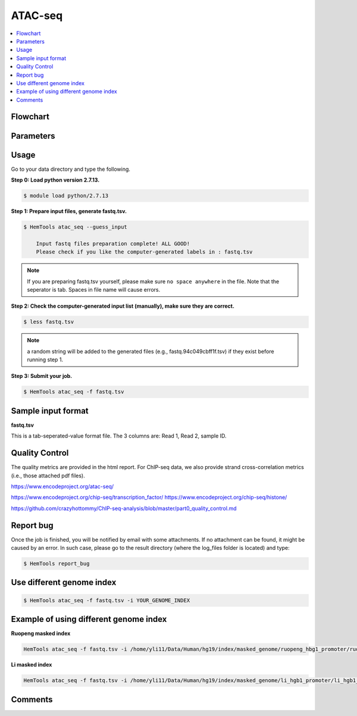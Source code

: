 ATAC-seq
========

.. contents::
    :local:

Flowchart
^^^^^^^^^

.. image:: ../../images/atac_seq_pipeline.png

Parameters
^^^^^^^^^^

.. argparse::
   :filename: ../bin/HemTools
   :func: main_parser
   :prog: HemTools
   :path: atac_seq

Usage
^^^^^

Go to your data directory and type the following.

**Step 0: Load python version 2.7.13.**

.. code:: bash

    $ module load python/2.7.13

**Step 1: Prepare input files, generate fastq.tsv.**

.. code:: bash

    $ HemTools atac_seq --guess_input

	Input fastq files preparation complete! ALL GOOD!
	Please check if you like the computer-generated labels in : fastq.tsv

.. note:: If you are preparing fastq.tsv yourself, please make sure ``no space anywhere`` in the file. Note that the seperator is tab. Spaces in file name will cause errors.

**Step 2: Check the computer-generated input list (manually), make sure they are correct.**

.. code:: bash

    $ less fastq.tsv

.. note:: a random string will be added to the generated files (e.g., fastq.94c049cbff1f.tsv) if they exist before running step 1.

**Step 3: Submit your job.**

.. code:: bash

    $ HemTools atac_seq -f fastq.tsv

Sample input format
^^^^^^^^^^^^^^^^^^^

**fastq.tsv**

This is a tab-seperated-value format file. The 3 columns are: Read 1, Read 2, sample ID.

.. image:: ../../images/fastq.tsv.png


Quality Control
^^^^^^^^^^^^^^^

The quality metrics are provided in the html report. For ChIP-seq data, we also provide strand cross-correlation metrics (i.e., those attached pdf files). 


+---------+-----------+
| Metrics | Threshold |
+---------+-----------+
| NRF     | >0.9      |
+---------+-----------+
| PBC1    | >0.9      |
+---------+-----------+
| PBC2    | >3        |
+---------+-----------+
| Num peaks | >100k     |
+---------+-----------+

https://www.encodeproject.org/atac-seq/

https://www.encodeproject.org/chip-seq/transcription_factor/
https://www.encodeproject.org/chip-seq/histone/

https://github.com/crazyhottommy/ChIP-seq-analysis/blob/master/part0_quality_control.md





Report bug
^^^^^^^^^^

Once the job is finished, you will be notified by email with some attachments.  If no attachment can be found, it might be caused by an error. In such case, please go to the result directory (where the log_files folder is located) and type: 

.. code:: bash

    $ HemTools report_bug


Use different genome index
^^^^^^^^^^^^^^^^^^^^^^^^^^

.. code:: bash

    $ HemTools atac_seq -f fastq.tsv -i YOUR_GENOME_INDEX

Example of using different genome index
^^^^^^^^^^^^^^^^^^^^^^^^^^^^^^^^^^^^^^^

**Ruopeng masked index**


.. image:: ../../images/ruopeng_mask.PNG
  :align: center

.. code:: bash

    HemTools atac_seq -f fastq.tsv -i /home/yli11/Data/Human/hg19/index/masked_genome/ruopeng_hbg1_promoter/ruopeng_hbg1_promoter.mask.fa

**Li masked index**


.. image:: ../../images/Li_mask.PNG
  :align: center

.. code:: bash

    HemTools atac_seq -f fastq.tsv -i /home/yli11/Data/Human/hg19/index/masked_genome/li_hgb1_promoter/li_hgb1_promoter.mask.fa


Comments
^^^^^^^^

.. disqus::
    :disqus_identifier: NGS_pipelines



